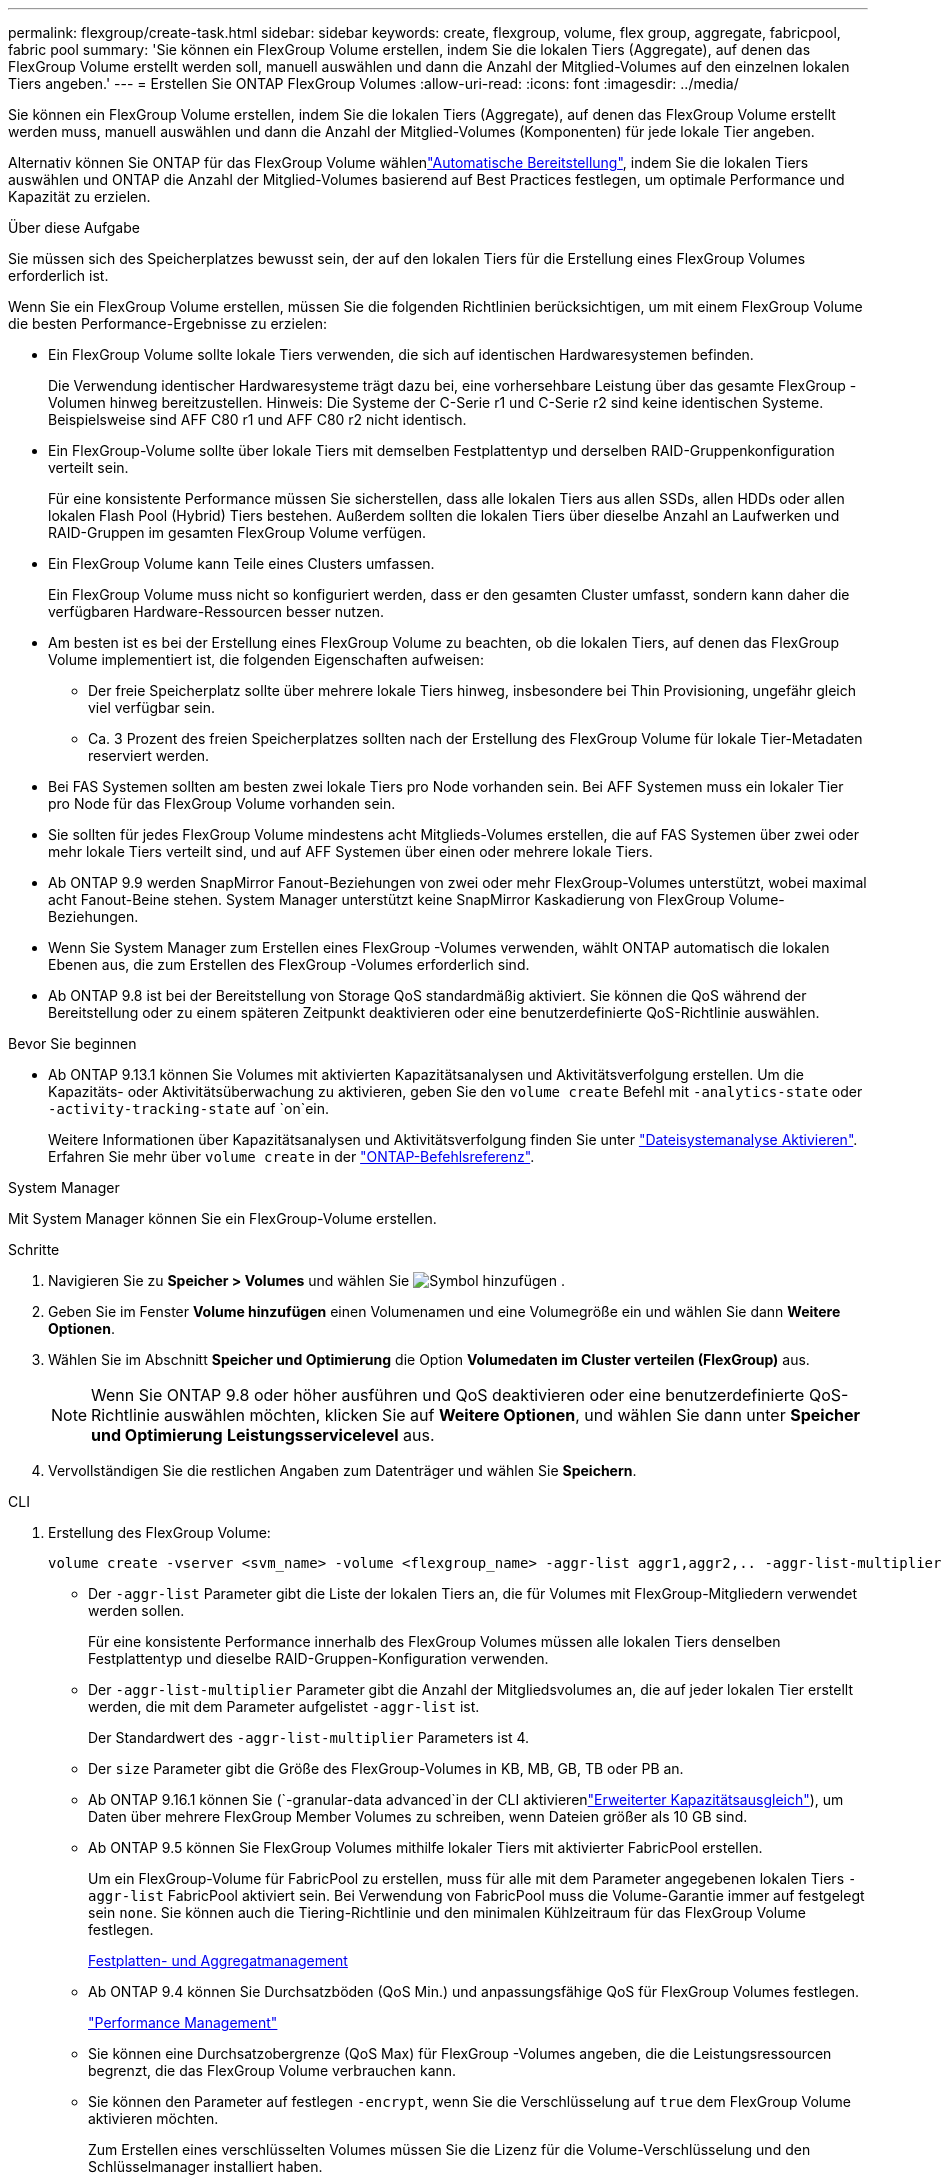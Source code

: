 ---
permalink: flexgroup/create-task.html 
sidebar: sidebar 
keywords: create, flexgroup, volume, flex group, aggregate, fabricpool, fabric pool 
summary: 'Sie können ein FlexGroup Volume erstellen, indem Sie die lokalen Tiers (Aggregate), auf denen das FlexGroup Volume erstellt werden soll, manuell auswählen und dann die Anzahl der Mitglied-Volumes auf den einzelnen lokalen Tiers angeben.' 
---
= Erstellen Sie ONTAP FlexGroup Volumes
:allow-uri-read: 
:icons: font
:imagesdir: ../media/


[role="lead"]
Sie können ein FlexGroup Volume erstellen, indem Sie die lokalen Tiers (Aggregate), auf denen das FlexGroup Volume erstellt werden muss, manuell auswählen und dann die Anzahl der Mitglied-Volumes (Komponenten) für jede lokale Tier angeben.

Alternativ können Sie ONTAP für das FlexGroup Volume wählenlink:provision-automatically-task.html["Automatische Bereitstellung"], indem Sie die lokalen Tiers auswählen und ONTAP die Anzahl der Mitglied-Volumes basierend auf Best Practices festlegen, um optimale Performance und Kapazität zu erzielen.

.Über diese Aufgabe
Sie müssen sich des Speicherplatzes bewusst sein, der auf den lokalen Tiers für die Erstellung eines FlexGroup Volumes erforderlich ist.

Wenn Sie ein FlexGroup Volume erstellen, müssen Sie die folgenden Richtlinien berücksichtigen, um mit einem FlexGroup Volume die besten Performance-Ergebnisse zu erzielen:

* Ein FlexGroup Volume sollte lokale Tiers verwenden, die sich auf identischen Hardwaresystemen befinden.
+
Die Verwendung identischer Hardwaresysteme trägt dazu bei, eine vorhersehbare Leistung über das gesamte FlexGroup -Volumen hinweg bereitzustellen.  Hinweis: Die Systeme der C-Serie r1 und C-Serie r2 sind keine identischen Systeme.  Beispielsweise sind AFF C80 r1 und AFF C80 r2 nicht identisch.

* Ein FlexGroup-Volume sollte über lokale Tiers mit demselben Festplattentyp und derselben RAID-Gruppenkonfiguration verteilt sein.
+
Für eine konsistente Performance müssen Sie sicherstellen, dass alle lokalen Tiers aus allen SSDs, allen HDDs oder allen lokalen Flash Pool (Hybrid) Tiers bestehen. Außerdem sollten die lokalen Tiers über dieselbe Anzahl an Laufwerken und RAID-Gruppen im gesamten FlexGroup Volume verfügen.

* Ein FlexGroup Volume kann Teile eines Clusters umfassen.
+
Ein FlexGroup Volume muss nicht so konfiguriert werden, dass er den gesamten Cluster umfasst, sondern kann daher die verfügbaren Hardware-Ressourcen besser nutzen.

* Am besten ist es bei der Erstellung eines FlexGroup Volume zu beachten, ob die lokalen Tiers, auf denen das FlexGroup Volume implementiert ist, die folgenden Eigenschaften aufweisen:
+
** Der freie Speicherplatz sollte über mehrere lokale Tiers hinweg, insbesondere bei Thin Provisioning, ungefähr gleich viel verfügbar sein.
** Ca. 3 Prozent des freien Speicherplatzes sollten nach der Erstellung des FlexGroup Volume für lokale Tier-Metadaten reserviert werden.


* Bei FAS Systemen sollten am besten zwei lokale Tiers pro Node vorhanden sein. Bei AFF Systemen muss ein lokaler Tier pro Node für das FlexGroup Volume vorhanden sein.
* Sie sollten für jedes FlexGroup Volume mindestens acht Mitglieds-Volumes erstellen, die auf FAS Systemen über zwei oder mehr lokale Tiers verteilt sind, und auf AFF Systemen über einen oder mehrere lokale Tiers.
* Ab ONTAP 9.9 werden SnapMirror Fanout-Beziehungen von zwei oder mehr FlexGroup-Volumes unterstützt, wobei maximal acht Fanout-Beine stehen. System Manager unterstützt keine SnapMirror Kaskadierung von FlexGroup Volume-Beziehungen.
* Wenn Sie System Manager zum Erstellen eines FlexGroup -Volumes verwenden, wählt ONTAP automatisch die lokalen Ebenen aus, die zum Erstellen des FlexGroup -Volumes erforderlich sind.
* Ab ONTAP 9.8 ist bei der Bereitstellung von Storage QoS standardmäßig aktiviert. Sie können die QoS während der Bereitstellung oder zu einem späteren Zeitpunkt deaktivieren oder eine benutzerdefinierte QoS-Richtlinie auswählen.


.Bevor Sie beginnen
* Ab ONTAP 9.13.1 können Sie Volumes mit aktivierten Kapazitätsanalysen und Aktivitätsverfolgung erstellen. Um die Kapazitäts- oder Aktivitätsüberwachung zu aktivieren, geben Sie den `volume create` Befehl mit `-analytics-state` oder `-activity-tracking-state` auf `on`ein.
+
Weitere Informationen über Kapazitätsanalysen und Aktivitätsverfolgung finden Sie unter https://docs.netapp.com/us-en/ontap/task_nas_file_system_analytics_enable.html["Dateisystemanalyse Aktivieren"]. Erfahren Sie mehr über `volume create` in der link:https://docs.netapp.com/us-en/ontap-cli/volume-create.html["ONTAP-Befehlsreferenz"^].



[role="tabbed-block"]
====
.System Manager
--
Mit System Manager können Sie ein FlexGroup-Volume erstellen.

.Schritte
. Navigieren Sie zu *Speicher > Volumes* und wählen Sie image:icon_add.gif["Symbol hinzufügen"] .
. Geben Sie im Fenster *Volume hinzufügen* einen Volumenamen und eine Volumegröße ein und wählen Sie dann *Weitere Optionen*.
. Wählen Sie im Abschnitt *Speicher und Optimierung* die Option *Volumedaten im Cluster verteilen (FlexGroup)* aus.
+

NOTE: Wenn Sie ONTAP 9.8 oder höher ausführen und QoS deaktivieren oder eine benutzerdefinierte QoS-Richtlinie auswählen möchten, klicken Sie auf *Weitere Optionen*, und wählen Sie dann unter *Speicher und Optimierung* *Leistungsservicelevel* aus.

. Vervollständigen Sie die restlichen Angaben zum Datenträger und wählen Sie *Speichern*.


--
.CLI
--
. Erstellung des FlexGroup Volume:
+
[source, cli]
----
volume create -vserver <svm_name> -volume <flexgroup_name> -aggr-list aggr1,aggr2,.. -aggr-list-multiplier <constituents_per_aggr> -size <fg_size> [–encrypt true] [-qos-policy-group qos_policy_group_name] [-granular-data advanced]
----
+
** Der `-aggr-list` Parameter gibt die Liste der lokalen Tiers an, die für Volumes mit FlexGroup-Mitgliedern verwendet werden sollen.
+
Für eine konsistente Performance innerhalb des FlexGroup Volumes müssen alle lokalen Tiers denselben Festplattentyp und dieselbe RAID-Gruppen-Konfiguration verwenden.

** Der `-aggr-list-multiplier` Parameter gibt die Anzahl der Mitgliedsvolumes an, die auf jeder lokalen Tier erstellt werden, die mit dem Parameter aufgelistet `-aggr-list` ist.
+
Der Standardwert des `-aggr-list-multiplier` Parameters ist 4.

** Der `size` Parameter gibt die Größe des FlexGroup-Volumes in KB, MB, GB, TB oder PB an.
** Ab ONTAP 9.16.1 können Sie  (`-granular-data advanced`in der CLI aktivierenlink:enable-adv-capacity-flexgroup-task.html["Erweiterter Kapazitätsausgleich"]), um Daten über mehrere FlexGroup Member Volumes zu schreiben, wenn Dateien größer als 10 GB sind.
** Ab ONTAP 9.5 können Sie FlexGroup Volumes mithilfe lokaler Tiers mit aktivierter FabricPool erstellen.
+
Um ein FlexGroup-Volume für FabricPool zu erstellen, muss für alle mit dem Parameter angegebenen lokalen Tiers `-aggr-list` FabricPool aktiviert sein. Bei Verwendung von FabricPool muss die Volume-Garantie immer auf festgelegt sein `none`. Sie können auch die Tiering-Richtlinie und den minimalen Kühlzeitraum für das FlexGroup Volume festlegen.

+
xref:../disks-aggregates/index.html[Festplatten- und Aggregatmanagement]

** Ab ONTAP 9.4 können Sie Durchsatzböden (QoS Min.) und anpassungsfähige QoS für FlexGroup Volumes festlegen.
+
link:../performance-admin/index.html["Performance Management"]

** Sie können eine Durchsatzobergrenze (QoS Max) für FlexGroup -Volumes angeben, die die Leistungsressourcen begrenzt, die das FlexGroup Volume verbrauchen kann.
** Sie können den Parameter auf festlegen `-encrypt`, wenn Sie die Verschlüsselung auf `true` dem FlexGroup Volume aktivieren möchten.
+
Zum Erstellen eines verschlüsselten Volumes müssen Sie die Lizenz für die Volume-Verschlüsselung und den Schlüsselmanager installiert haben.

+

NOTE: Sie müssen die Verschlüsselung auf FlexGroup Volumes während der Erstellung aktivieren. Sie können die Verschlüsselung auf vorhandenen FlexGroup Volumes nicht aktivieren.

+
link:../encryption-at-rest/index.html["Verschlüsselung von Daten im Ruhezustand"]



+
[listing]
----
cluster-1::> volume create -vserver vs0 -volume fg2 -aggr-list aggr1,aggr2,aggr3,aggr1 -aggr-list-multiplier 2 -size 500TB

Warning: A FlexGroup "fg2" will be created with the following number of constituents of size 62.50TB: 8.
Do you want to continue? {y|n}: y

[Job 43] Job succeeded: Successful
----


Wenn Sie im vorherigen Beispiel das FlexGroup-Volume für FabricPool erstellen möchten, muss auf allen lokalen Ebenen (aggr1, aggr2 und aggr3) FabricPool aktiviert sein. Mounten Sie das FlexGroup Volume über einen Verbindungspfad: `volume mount -vserver vserver_name -volume vol_name -junction-path junction_path`

[listing]
----
cluster1::> volume mount -vserver vs0 -volume fg2 -junction-path /fg
----
.Nachdem Sie fertig sind
Sie sollten das FlexGroup-Volume vom Client mounten.

Wenn Sie ONTAP 9.6 oder früher ausführen und wenn die Storage Virtual Machine (SVM) sowohl NFSv3 als auch NFSv4 konfiguriert ist, kann das Mounten des FlexGroup Volumes vom Client fehlschlagen. In diesen Fällen müssen Sie explizit die NFS-Version angeben, wenn Sie das FlexGroup-Volume vom Client mounten.

[listing]
----
# mount -t nfs -o vers=3 192.53.19.64:/fg /mnt/fg2
# ls /mnt/fg2
file1  file2
----
--
====
.Verwandte Informationen
https://www.netapp.com/pdf.html?item=/media/12385-tr4571pdf.pdf["NetApp Technical Report 4571: NetApp FlexGroup Best Practices and Implementation Guide"^]
